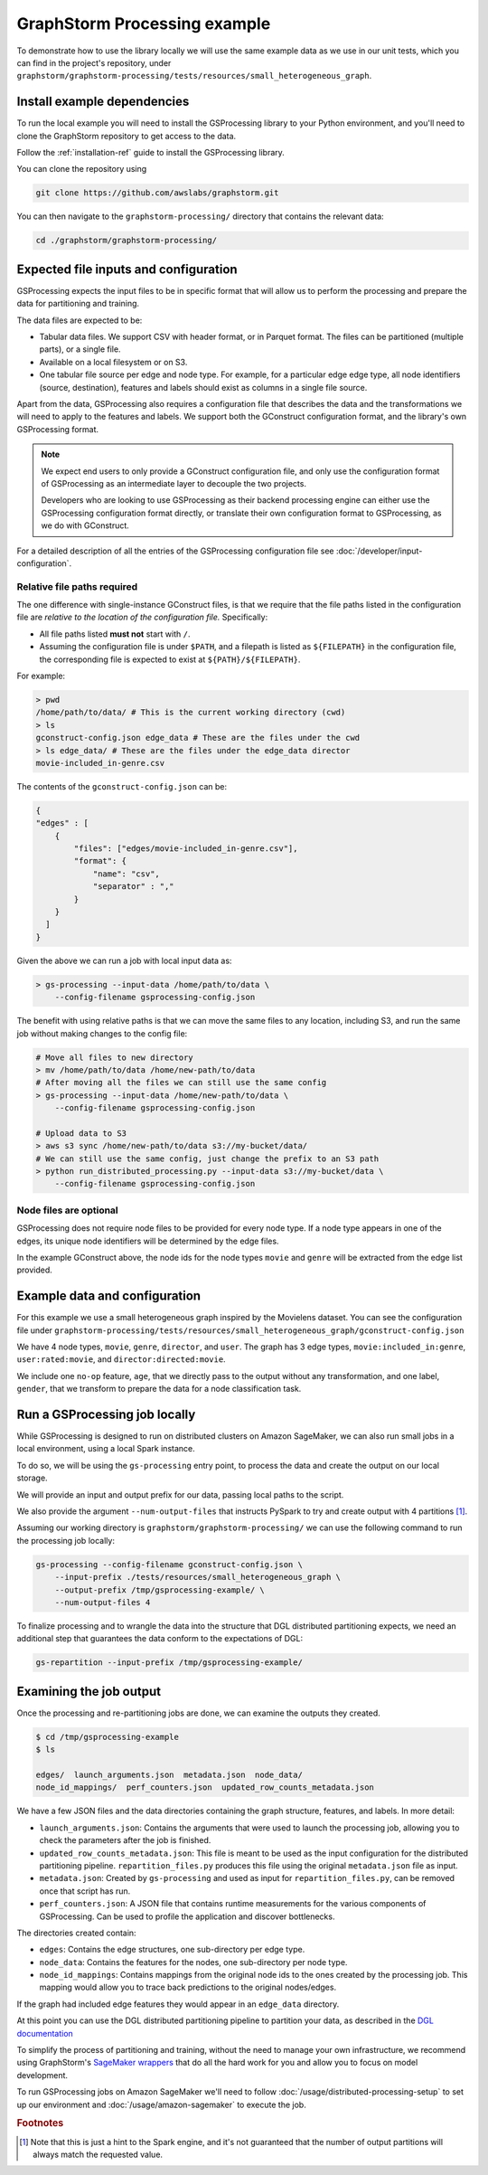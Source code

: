 GraphStorm Processing example
=============================

To demonstrate how to use the library locally we will
use the same example data as we use in our
unit tests, which you can find in the project's repository,
under ``graphstorm/graphstorm-processing/tests/resources/small_heterogeneous_graph``.

Install example dependencies
----------------------------

To run the local example you will need to install the GSProcessing
library to your Python environment, and you'll need to clone the
GraphStorm repository to get access to the data.

Follow the :ref:`installation-ref` guide to install the GSProcessing library.

You can clone the repository using

.. code-block:: bash

    git clone https://github.com/awslabs/graphstorm.git

You can then navigate to the ``graphstorm-processing/`` directory
that contains the relevant data:

.. code-block:: bash

    cd ./graphstorm/graphstorm-processing/


Expected file inputs and configuration
--------------------------------------

GSProcessing expects the input files to be in specific format that will allow
us to perform the processing and prepare the data for partitioning and training.

The data files are expected to be:

* Tabular data files. We support CSV with header format, or in Parquet format.
  The files can be partitioned (multiple parts), or a single file.
* Available on a local filesystem or on S3.
* One tabular file source per edge and node type. For example, for a particular edge
  edge type, all node identifiers (source, destination), features and labels should
  exist as columns in a single file source.

Apart from the data, GSProcessing also requires a configuration file that describes the
data and the transformations we will need to apply to the features and labels. We support
both the GConstruct configuration format, and the library's own GSProcessing format.

.. note::
    We expect end users to only provide a GConstruct configuration file,
    and only use the configuration format of GSProcessing as an intermediate
    layer to decouple the two projects.

    Developers who are looking to use GSProcessing
    as their backend processing engine can either use the GSProcessing configuration
    format directly, or translate their own configuration format to GSProcessing,
    as we do with GConstruct.

For a detailed description of all the entries of the GSProcessing configuration file see
:doc:`/developer/input-configuration`.

Relative file paths required
^^^^^^^^^^^^^^^^^^^^^^^^^^^^

The one difference with single-instance GConstruct files,
is that we require that the file paths listed in the configuration file are
`relative to the location of the configuration file.` Specifically:

* All file paths listed **must not** start with ``/``.
* Assuming the configuration file is under ``$PATH``, and a filepath is listed as ``${FILEPATH}``
  in the configuration file, the corresponding file is expected to exist at ``${PATH}/${FILEPATH}``.

For example:

.. code-block:: bash

    > pwd
    /home/path/to/data/ # This is the current working directory (cwd)
    > ls
    gconstruct-config.json edge_data # These are the files under the cwd
    > ls edge_data/ # These are the files under the edge_data director
    movie-included_in-genre.csv

The contents of the ``gconstruct-config.json`` can be:

.. code-block:: json

    {
    "edges" : [
        {
            "files": ["edges/movie-included_in-genre.csv"],
            "format": {
                "name": "csv",
                "separator" : ","
            }
        }
      ]
    }

Given the above we can run a job with local input data as:

.. code-block:: bash

    > gs-processing --input-data /home/path/to/data \
        --config-filename gsprocessing-config.json

The benefit with using relative paths is that we can move the same files
to any location, including S3, and run the same job without making changes to the config
file:

.. code-block:: bash

    # Move all files to new directory
    > mv /home/path/to/data /home/new-path/to/data
    # After moving all the files we can still use the same config
    > gs-processing --input-data /home/new-path/to/data \
        --config-filename gsprocessing-config.json

    # Upload data to S3
    > aws s3 sync /home/new-path/to/data s3://my-bucket/data/
    # We can still use the same config, just change the prefix to an S3 path
    > python run_distributed_processing.py --input-data s3://my-bucket/data \
        --config-filename gsprocessing-config.json

Node files are optional
^^^^^^^^^^^^^^^^^^^^^^^

GSProcessing does not require node files to be provided for
every node type. If a node type appears in one of the edges,
its unique node identifiers will be determined by the edge files.

In the example GConstruct above, the node ids for the node types
``movie`` and ``genre`` will be extracted from the edge list provided.

Example data and configuration
------------------------------

For this example we use a small heterogeneous graph inspired by the Movielens dataset.
You can see the configuration file under
``graphstorm-processing/tests/resources/small_heterogeneous_graph/gconstruct-config.json``

We have 4 node types, ``movie``, ``genre``, ``director``, and ``user``. The graph has 3
edge types, ``movie:included_in:genre``, ``user:rated:movie``, and ``director:directed:movie``.

We include one ``no-op`` feature, ``age``, that we directly pass to the output without any transformation,
and one label, ``gender``, that we transform to prepare the data for a node classification task.


Run a GSProcessing job locally
------------------------------

While GSProcessing is designed to run on distributed clusters on Amazon SageMaker,
we can also run small jobs in a local environment, using a local Spark instance.

To do so, we will be using the ``gs-processing`` entry point,
to process the data and create the output on our local storage.

We will provide an input and output prefix for our data, passing
local paths to the script.

We also provide the argument ``--num-output-files`` that instructs PySpark
to try and create output with 4 partitions [#f1]_.

Assuming our working directory is ``graphstorm/graphstorm-processing/``
we can use the following command to run the processing job locally:

.. code-block:: bash

    gs-processing --config-filename gconstruct-config.json \
        --input-prefix ./tests/resources/small_heterogeneous_graph \
        --output-prefix /tmp/gsprocessing-example/ \
        --num-output-files 4


To finalize processing and to wrangle the data into the structure that
DGL distributed partitioning expects, we need an additional step that
guarantees the data conform to the expectations of DGL:

.. code-block:: bash

    gs-repartition --input-prefix /tmp/gsprocessing-example/


Examining the job output
------------------------

Once the processing and re-partitioning jobs are done,
we can examine the outputs they created.

.. code-block:: bash

    $ cd /tmp/gsprocessing-example
    $ ls

    edges/  launch_arguments.json  metadata.json  node_data/
    node_id_mappings/  perf_counters.json  updated_row_counts_metadata.json

We have a few JSON files and the data directories containing
the graph structure, features, and labels. In more detail:

* ``launch_arguments.json``: Contains the arguments that were used
  to launch the processing job, allowing you to check the parameters after the
  job is finished.
* ``updated_row_counts_metadata.json``:
  This file is meant to be used as the input configuration for the
  distributed partitioning pipeline. ``repartition_files.py`` produces
  this file using the original ``metadata.json`` file as input.
* ``metadata.json``: Created by ``gs-processing`` and used as input
  for ``repartition_files.py``, can be removed once that script has run.
* ``perf_counters.json``: A JSON file that contains runtime measurements
  for the various components of GSProcessing. Can be used to profile the
  application and discover bottlenecks.

The directories created contain:

* ``edges``: Contains the edge structures, one sub-directory per edge
  type.
* ``node_data``: Contains the features for the nodes, one sub-directory
  per node type.
* ``node_id_mappings``: Contains mappings from the original node ids to the
  ones created by the processing job. This mapping would allow you to trace
  back predictions to the original nodes/edges.

If the graph had included edge features they would appear
in an ``edge_data`` directory.

At this point you can use the DGL distributed partitioning pipeline
to partition your data, as described in the
`DGL documentation <https://docs.dgl.ai/guide/distributed-preprocessing.html#distributed-graph-partitioning-pipeline>`_

To simplify the process of partitioning and training, without the need
to manage your own infrastructure, we recommend using GraphStorm's
`SageMaker wrappers <https://github.com/awslabs/graphstorm/wiki/scale-sagemaker>`_
that do all the hard work for you and allow
you to focus on model development.

To run GSProcessing jobs on Amazon SageMaker we'll need to follow
:doc:`/usage/distributed-processing-setup` to set up our environment
and :doc:`/usage/amazon-sagemaker` to execute the job.


.. rubric:: Footnotes


.. [#f1] Note that this is just a hint to the Spark engine, and it's
    not guaranteed that the number of output partitions will always match
    the requested value.
